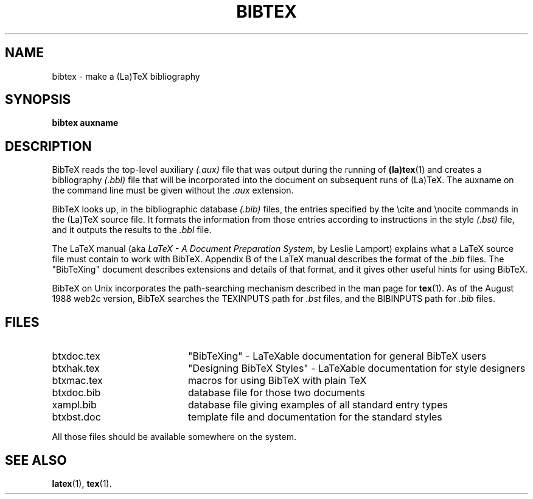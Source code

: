 .TH BIBTEX 1 
.SH NAME
bibtex \- make a (La)TeX bibliography
.SH SYNOPSIS
.B bibtex auxname
.SH DESCRIPTION
BibTeX reads the top-level auxiliary
.I (.aux)
file that was output during the running of
.BR (la)tex (1)
and creates a bibliography
.I (.bbl)
file that will be incorporated into the document on subsequent runs of (La)TeX.
The auxname on the command line must be given without the
.I .aux
extension.
.PP
BibTeX looks up, in the bibliographic database
.I (.bib)
files,
the entries specified by the \\cite and \\nocite commands
in the (La)TeX source file.
It formats the information from those entries
according to instructions in the style
.I (.bst)
file,
and it outputs the results to the
.I .bbl
file.
.PP
The LaTeX manual (aka
.I LaTeX - A Document Preparation System,
by Leslie Lamport)
explains what a LaTeX source file must contain to work with BibTeX.
Appendix B of the LaTeX manual describes the format of the
.I .bib
files.
The "BibTeXing" document describes extensions and details of that format,
and it gives other useful hints for using BibTeX.

BibTeX on Unix incorporates the path-searching mechanism
described in the man page for
.BR tex (1).
As of the August 1988 web2c version,
BibTeX searches the TEXINPUTS path for
.I .bst
files, and the BIBINPUTS path for
.I .bib
files.
.PP
.SH FILES
.TP 20
btxdoc.tex
"BibTeXing" \- LaTeXable documentation for general BibTeX users
.TP
btxhak.tex
"Designing BibTeX Styles" \- LaTeXable documentation for style designers
.TP
btxmac.tex
macros for using BibTeX with plain TeX
.TP
btxdoc.bib
database file for those two documents
.TP
xampl.bib
database file giving examples of all standard entry types
.TP
btxbst.doc
template file and documentation for the standard styles
.PP
All those files should be available somewhere on the system.
.SH "SEE ALSO"
.BR latex (1),
.BR tex (1).
